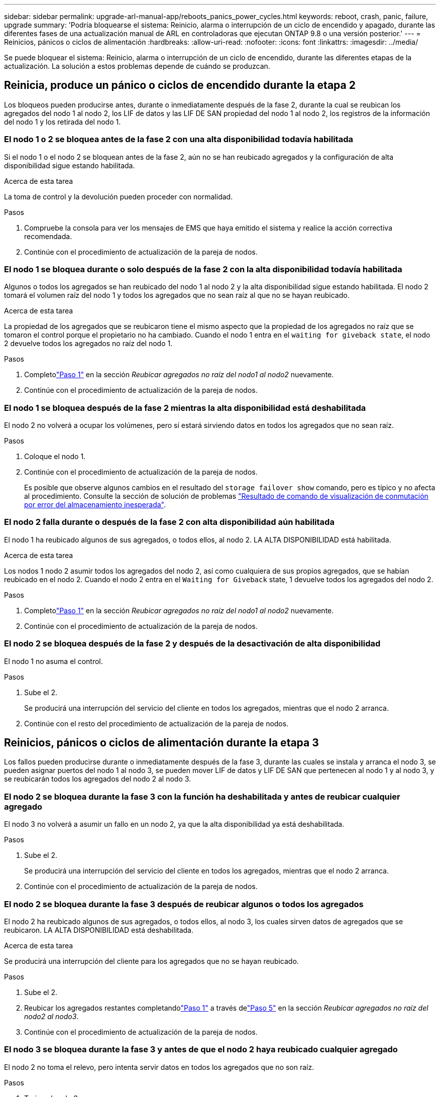 ---
sidebar: sidebar 
permalink: upgrade-arl-manual-app/reboots_panics_power_cycles.html 
keywords: reboot, crash, panic, failure, upgrade 
summary: 'Podría bloquearse el sistema: Reinicio, alarma o interrupción de un ciclo de encendido y apagado, durante las diferentes fases de una actualización manual de ARL en controladoras que ejecutan ONTAP 9.8 o una versión posterior.' 
---
= Reinicios, pánicos o ciclos de alimentación
:hardbreaks:
:allow-uri-read: 
:nofooter: 
:icons: font
:linkattrs: 
:imagesdir: ../media/


[role="lead"]
Se puede bloquear el sistema: Reinicio, alarma o interrupción de un ciclo de encendido, durante las diferentes etapas de la actualización. La solución a estos problemas depende de cuándo se produzcan.



== Reinicia, produce un pánico o ciclos de encendido durante la etapa 2

Los bloqueos pueden producirse antes, durante o inmediatamente después de la fase 2, durante la cual se reubican los agregados del nodo 1 al nodo 2, los LIF de datos y las LIF DE SAN propiedad del nodo 1 al nodo 2, los registros de la información del nodo 1 y los retirada del nodo 1.



=== El nodo 1 o 2 se bloquea antes de la fase 2 con una alta disponibilidad todavía habilitada

Si el nodo 1 o el nodo 2 se bloquean antes de la fase 2, aún no se han reubicado agregados y la configuración de alta disponibilidad sigue estando habilitada.

.Acerca de esta tarea
La toma de control y la devolución pueden proceder con normalidad.

.Pasos
. Compruebe la consola para ver los mensajes de EMS que haya emitido el sistema y realice la acción correctiva recomendada.
. Continúe con el procedimiento de actualización de la pareja de nodos.




=== El nodo 1 se bloquea durante o solo después de la fase 2 con la alta disponibilidad todavía habilitada

Algunos o todos los agregados se han reubicado del nodo 1 al nodo 2 y la alta disponibilidad sigue estando habilitada. El nodo 2 tomará el volumen raíz del nodo 1 y todos los agregados que no sean raíz al que no se hayan reubicado.

.Acerca de esta tarea
La propiedad de los agregados que se reubicaron tiene el mismo aspecto que la propiedad de los agregados no raíz que se tomaron el control porque el propietario no ha cambiado. Cuando el nodo 1 entra en el `waiting for giveback state`, el nodo 2 devuelve todos los agregados no raíz del nodo 1.

.Pasos
. Completolink:relocate_non_root_aggr_node1_node2.html#relocate-step1["Paso 1"] en la sección _Reubicar agregados no raíz del nodo1 al nodo2_ nuevamente.
. Continúe con el procedimiento de actualización de la pareja de nodos.




=== El nodo 1 se bloquea después de la fase 2 mientras la alta disponibilidad está deshabilitada

El nodo 2 no volverá a ocupar los volúmenes, pero sí estará sirviendo datos en todos los agregados que no sean raíz.

.Pasos
. Coloque el nodo 1.
. Continúe con el procedimiento de actualización de la pareja de nodos.
+
Es posible que observe algunos cambios en el resultado del `storage failover show` comando, pero es típico y no afecta al procedimiento. Consulte la sección de solución de problemas link:issues_multiple_stages_of_procedure.html#storage-failover-command["Resultado de comando de visualización de conmutación por error del almacenamiento inesperada"].





=== El nodo 2 falla durante o después de la fase 2 con alta disponibilidad aún habilitada

El nodo 1 ha reubicado algunos de sus agregados, o todos ellos, al nodo 2. LA ALTA DISPONIBILIDAD está habilitada.

.Acerca de esta tarea
Los nodos 1 nodo 2 asumir todos los agregados del nodo 2, así como cualquiera de sus propios agregados, que se habían reubicado en el nodo 2. Cuando el nodo 2 entra en el `Waiting for Giveback` state, 1 devuelve todos los agregados del nodo 2.

.Pasos
. Completolink:relocate_non_root_aggr_node1_node2.html#relocate-step1["Paso 1"] en la sección _Reubicar agregados no raíz del nodo1 al nodo2_ nuevamente.
. Continúe con el procedimiento de actualización de la pareja de nodos.




=== El nodo 2 se bloquea después de la fase 2 y después de la desactivación de alta disponibilidad

El nodo 1 no asuma el control.

.Pasos
. Sube el 2.
+
Se producirá una interrupción del servicio del cliente en todos los agregados, mientras que el nodo 2 arranca.

. Continúe con el resto del procedimiento de actualización de la pareja de nodos.




== Reinicios, pánicos o ciclos de alimentación durante la etapa 3

Los fallos pueden producirse durante o inmediatamente después de la fase 3, durante las cuales se instala y arranca el nodo 3, se pueden asignar puertos del nodo 1 al nodo 3, se pueden mover LIF de datos y LIF DE SAN que pertenecen al nodo 1 y al nodo 3, y se reubicarán todos los agregados del nodo 2 al nodo 3.



=== El nodo 2 se bloquea durante la fase 3 con la función ha deshabilitada y antes de reubicar cualquier agregado

El nodo 3 no volverá a asumir un fallo en un nodo 2, ya que la alta disponibilidad ya está deshabilitada.

.Pasos
. Sube el 2.
+
Se producirá una interrupción del servicio del cliente en todos los agregados, mientras que el nodo 2 arranca.

. Continúe con el procedimiento de actualización de la pareja de nodos.




=== El nodo 2 se bloquea durante la fase 3 después de reubicar algunos o todos los agregados

El nodo 2 ha reubicado algunos de sus agregados, o todos ellos, al nodo 3, los cuales sirven datos de agregados que se reubicaron. LA ALTA DISPONIBILIDAD está deshabilitada.

.Acerca de esta tarea
Se producirá una interrupción del cliente para los agregados que no se hayan reubicado.

.Pasos
. Sube el 2.
. Reubicar los agregados restantes completandolink:relocate_non_root_aggr_node2_node3.html#verify-partner-sys-id["Paso 1"] a través delink:relocate_non_root_aggr_node2_node3.html#relocate-step5["Paso 5"] en la sección _Reubicar agregados no raíz del nodo2 al nodo3_.
. Continúe con el procedimiento de actualización de la pareja de nodos.




=== El nodo 3 se bloquea durante la fase 3 y antes de que el nodo 2 haya reubicado cualquier agregado

El nodo 2 no toma el relevo, pero intenta servir datos en todos los agregados que no son raíz.

.Pasos
. Traiga el nodo 3.
. Continúe con el procedimiento de actualización de la pareja de nodos.




=== El nodo 3 se bloquea durante la fase 3 durante la reubicación de agregados

Si el nodo 3 se bloquea mientras el nodo 2 se reubica los agregados en el nodo 3, el nodo 2 anula la reubicación de los agregados restantes.

.Acerca de esta tarea
El nodo 2 sigue sirviendo agregados restantes, pero los agregados que ya se reubicaron en el nodo 3 se encuentran en una interrupción de cliente, mientras que el nodo 3 se inicia.

.Pasos
. Traiga el nodo 3.
. Completolink:relocate_non_root_aggr_node2_node3.html#relocate-step5["Paso 5"] nuevamente en la sección _Reubicar agregados no raíz del nodo 2 al nodo 3_.
. Continúe con el procedimiento de actualización de la pareja de nodos.




=== El nodo 3 no arranca después de producirse un bloqueo en la fase 3

Debido a un fallo catastrófico, el nodo 3 no se puede arrancar después de un bloqueo durante la fase 3.

.Paso
. Póngase en contacto con el soporte técnico.




=== El nodo 2 se bloquea después de la fase 3 pero antes de la fase 5

El nodo 3 sigue sirviendo datos a todos los agregados. El par de alta disponibilidad está deshabilitado.

.Pasos
. Sube el 2.
. Continúe con el procedimiento de actualización de la pareja de nodos.




=== El nodo 3 se bloquea después de la fase 3, pero antes de la fase 5

El nodo 3 se bloquea después de la fase 3, pero antes de la fase 5. El par de alta disponibilidad está deshabilitado.

.Pasos
. Traiga el nodo 3.
+
Se producirá una interrupción del servicio del cliente para todos los agregados.

. Continúe con el procedimiento de actualización de la pareja de nodos.




== Reinicios, pánicos o ciclos de alimentación durante la etapa 5

Los fallos pueden producirse durante la fase 5, en la cual se instalan y se inician el nodo 4, se asignan puertos del nodo 2 al nodo 4, se mueven LIF de datos y LIF DE SAN que pertenecen al nodo 2 de nodo 3 al nodo 4 y se reasignan todos los agregados del nodo 2 del nodo 3 al nodo 4.



=== El nodo 3 se bloquea durante la fase 5

El nodo 3 ha reubicado algunos o todos los agregados del nodo 2 a nodo 4. Node4 no toma el relevo, pero continúa sirviendo agregados que no son raíz que el nodo 3 ya se han reubicado. El par de alta disponibilidad está deshabilitado.

.Acerca de esta tarea
Hay una interrupción del servicio del resto de los agregados hasta que el nodo 3 vuelva a iniciarse.

.Pasos
. Traiga el nodo 3.
. Reubique los agregados restantes que pertenecían al nodo 2 repitiendo link:relocate_node2_non_root_aggr_node3_node4.html#man_relocate_3_4_Step1["Paso 1"] por link:relocate_node2_non_root_aggr_node3_node4.html#step3["Paso 3"] En la sección, se reubicarán los agregados no raíz del nodo 3 al nodo 4_.
. Continúe con el procedimiento de actualización de la pareja de nodos.




=== Node4 se bloquea durante la etapa 5

El nodo 3 ha reubicado algunos o todos los agregados del nodo 2 a nodo 4. El nodo 3 no toma el relevo, pero continúa sirviendo agregados no raíz que son propiedad del nodo 3, así como los que no se reubicaron. LA ALTA DISPONIBILIDAD está deshabilitada.

.Acerca de esta tarea
Hay una interrupción de los agregados que no son raíz y que ya se removieron hasta que se vuelva a encender el nodo 4.

.Pasos
. Traiga el nodo 4.
. Reubicar los agregados restantes que pertenecían al nodo2 completando nuevamentelink:relocate_node2_non_root_aggr_node3_node4.html#man_relocate_3_4_Step1["Paso 1"] a través delink:relocate_node2_non_root_aggr_node3_node4.html#step3["Paso 3"] en _Reubicar los agregados no raíz del nodo 2 del nodo 3 al nodo 4_.
. Continúe con el procedimiento de actualización de la pareja de nodos.

